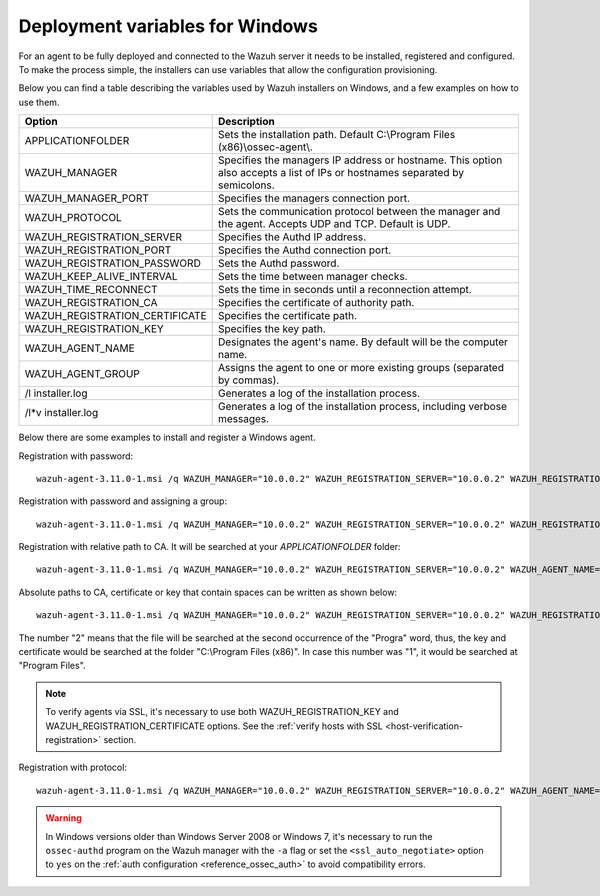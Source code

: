 .. Copyright (C) 2019 Wazuh, Inc.

.. _deployment_variables_windows:

Deployment variables for Windows
================================

For an agent to be fully deployed and connected to the Wazuh server it needs to be installed, registered and configured. To make the process simple, the installers can use variables that allow the configuration provisioning.

Below you can find a table describing the variables used by Wazuh installers on Windows, and a few examples on how to use them.


+------------------------------------+------------------------------------------------------------------------------------------------------------------------------+
| Option                             | Description                                                                                                                  |
+====================================+==============================================================================================================================+
|   APPLICATIONFOLDER                |  Sets the installation path. Default C:\\Program Files (x86)\\ossec-agent\\.                                                 |
+------------------------------------+------------------------------------------------------------------------------------------------------------------------------+
|   WAZUH_MANAGER                    |  Specifies the managers IP address or hostname. This option also accepts a list of IPs or hostnames separated by semicolons. |
+------------------------------------+------------------------------------------------------------------------------------------------------------------------------+
|   WAZUH_MANAGER_PORT               |  Specifies the managers connection port.                                                                                     |
+------------------------------------+------------------------------------------------------------------------------------------------------------------------------+
|   WAZUH_PROTOCOL                   |  Sets the communication protocol between the manager and the agent. Accepts UDP and TCP. Default is UDP.                     |
+------------------------------------+------------------------------------------------------------------------------------------------------------------------------+
|   WAZUH_REGISTRATION_SERVER        |  Specifies the Authd IP address.                                                                                             |
+------------------------------------+------------------------------------------------------------------------------------------------------------------------------+
|   WAZUH_REGISTRATION_PORT          |  Specifies the Authd connection port.                                                                                        |
+------------------------------------+------------------------------------------------------------------------------------------------------------------------------+
|   WAZUH_REGISTRATION_PASSWORD      |  Sets the Authd password.                                                                                                    |
+------------------------------------+------------------------------------------------------------------------------------------------------------------------------+
|   WAZUH_KEEP_ALIVE_INTERVAL        |  Sets the time between manager checks.                                                                                       |
+------------------------------------+------------------------------------------------------------------------------------------------------------------------------+
|   WAZUH_TIME_RECONNECT             |  Sets the time in seconds until a reconnection attempt.                                                                      |
+------------------------------------+------------------------------------------------------------------------------------------------------------------------------+
|   WAZUH_REGISTRATION_CA            |  Specifies the certificate of authority path.                                                                                |
+------------------------------------+------------------------------------------------------------------------------------------------------------------------------+
|   WAZUH_REGISTRATION_CERTIFICATE   |  Specifies the certificate path.                                                                                             |
+------------------------------------+------------------------------------------------------------------------------------------------------------------------------+
|   WAZUH_REGISTRATION_KEY           |  Specifies the key path.                                                                                                     |
+------------------------------------+------------------------------------------------------------------------------------------------------------------------------+
|   WAZUH_AGENT_NAME                 |  Designates the agent's name. By default will be the computer name.                                                          |
+------------------------------------+------------------------------------------------------------------------------------------------------------------------------+
|   WAZUH_AGENT_GROUP                |  Assigns the agent to one or more existing groups (separated by commas).                                                     |
+------------------------------------+------------------------------------------------------------------------------------------------------------------------------+
|   \/l  installer.log               |  Generates a log of the installation process.                                                                                |
+------------------------------------+------------------------------------------------------------------------------------------------------------------------------+
| \/l\*v installer.log               |  Generates a log of the installation process, including verbose messages.                                                    |
+------------------------------------+------------------------------------------------------------------------------------------------------------------------------+

Below there are some examples to install and register a Windows agent.

Registration with password::

    wazuh-agent-3.11.0-1.msi /q WAZUH_MANAGER="10.0.0.2" WAZUH_REGISTRATION_SERVER="10.0.0.2" WAZUH_REGISTRATION_PASSWORD="TopSecret" WAZUH_AGENT_NAME="W2012"

Registration with password and assigning a group::

    wazuh-agent-3.11.0-1.msi /q WAZUH_MANAGER="10.0.0.2" WAZUH_REGISTRATION_SERVER="10.0.0.2" WAZUH_REGISTRATION_PASSWORD="TopSecret" WAZUH_AGENT_GROUP="my-group"

Registration with relative path to CA. It will be searched at your `APPLICATIONFOLDER` folder::

    wazuh-agent-3.11.0-1.msi /q WAZUH_MANAGER="10.0.0.2" WAZUH_REGISTRATION_SERVER="10.0.0.2" WAZUH_AGENT_NAME="W2019" WAZUH_REGISTRATION_CA="rootCA.pem"

Absolute paths to CA, certificate or key that contain spaces can be written as shown below::

    wazuh-agent-3.11.0-1.msi /q WAZUH_MANAGER="10.0.0.2" WAZUH_REGISTRATION_SERVER="10.0.0.2" WAZUH_REGISTRATION_KEY="C:\Progra~2\sslagent.key" WAZUH_REGISTRATION_CERTIFICATE="C:\Progra~2\sslagent.cert"

The number "2" means that the file will be searched at the second occurrence of the "Progra" word, thus, the key and certificate would be searched at the folder "C:\\Program Files (x86)". In case this number was "1", it would be searched at "Program Files".

.. note::
    To verify agents via SSL, it's necessary to use both WAZUH_REGISTRATION_KEY and WAZUH_REGISTRATION_CERTIFICATE options. See the :ref:`verify hosts with SSL <host-verification-registration>` section.

Registration with protocol::

    wazuh-agent-3.11.0-1.msi /q WAZUH_MANAGER="10.0.0.2" WAZUH_REGISTRATION_SERVER="10.0.0.2" WAZUH_AGENT_NAME="W2016" WAZUH_PROTOCOL="TCP"

.. warning::
    In Windows versions older than Windows Server 2008 or Windows 7, it's necessary to run the ``ossec-authd`` program on the Wazuh manager with the ``-a`` flag or set the ``<ssl_auto_negotiate>`` option to ``yes`` on the :ref:`auth configuration <reference_ossec_auth>` to avoid compatibility errors.